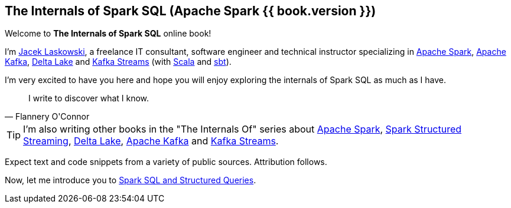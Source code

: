 == The Internals of Spark SQL (Apache Spark {{ book.version }})

Welcome to *The Internals of Spark SQL* online book!

I'm https://pl.linkedin.com/in/jaceklaskowski[Jacek Laskowski], a freelance IT consultant, software engineer and technical instructor specializing in https://spark.apache.org/[Apache Spark], https://kafka.apache.org/[Apache Kafka], https://delta.io/[Delta Lake] and https://kafka.apache.org/documentation/streams/[Kafka Streams] (with https://www.scala-lang.org/[Scala] and https://www.scala-sbt.org/[sbt]).

I'm very excited to have you here and hope you will enjoy exploring the internals of Spark SQL as much as I have.

[quote, Flannery O'Connor]
I write to discover what I know.

TIP: I'm also writing other books in the "The Internals Of" series about http://books.japila.pl/apache-spark-internals[Apache Spark], https://bit.ly/spark-structured-streaming[Spark Structured Streaming], https://books.japila.pl/delta-lake-internals[Delta Lake], https://bit.ly/apache-kafka-internals[Apache Kafka] and https://bit.ly/kafka-streams-internals[Kafka Streams].

Expect text and code snippets from a variety of public sources. Attribution follows.

Now, let me introduce you to <<spark-sql.adoc#, Spark SQL and Structured Queries>>.

